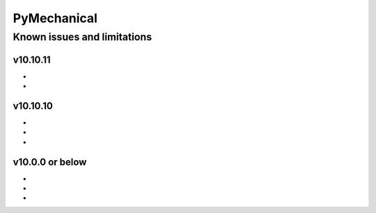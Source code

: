 .. _ref_kil_pymechanical:

PyMechanical
============

Known issues and limitations
----------------------------

v10.10.11
^^^^^^^^^
-
-


v10.10.10
^^^^^^^^^
-
-
-

v10.0.0 or below
^^^^^^^^^^^^^^^^
-
-
-